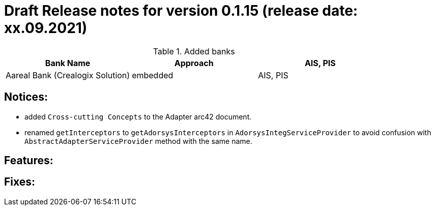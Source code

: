 = Draft Release notes for version 0.1.15 (release date: xx.09.2021)

.Added banks
|===
|Bank Name|Approach|AIS, PIS

|Aareal Bank (Crealogix Solution)|embedded|AIS, PIS
|===

== Notices:
- added `Cross-cutting Concepts` to the Adapter arc42 document.

- renamed `getInterceptors` to `getAdorsysInterceptors` in `AdorsysIntegServiceProvider` to avoid confusion with
`AbstractAdapterServiceProvider` method with the same name.

== Features:

== Fixes:
